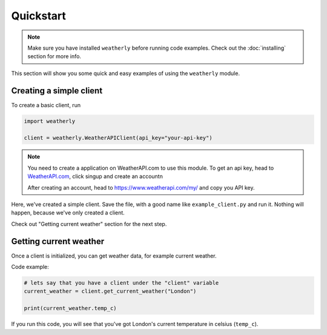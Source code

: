 Quickstart
=================

.. note::
    Make sure you have installed ``weatherly`` before running code examples. Check out the :doc:`installing` section for more info.

This section will show you some quick and easy examples of using the ``weatherly`` module.

Creating a simple client
---------------------------
To create a basic client, run

.. code:: python

    import weatherly

    client = weatherly.WeatherAPIClient(api_key="your-api-key")

.. note::
    You need to create a application on WeatherAPI.com to use this module. To get an api key, head to `WeatherAPI.com <https://weatherapi.com/>`_, click singup and create an account\n

    After creating an account, head to https://www.weatherapi.com/my/ and copy you API key.

Here, we've created a simple client. Save the file, with a good name like ``example_client.py`` and run it. Nothing will happen, because we've only created a client.

Check out "Getting current weather" section for the next step.

Getting current weather
----------------------------
Once a client is initialized, you can get weather data, for example current weather.

Code example:

.. code:: python
    
    # lets say that you have a client under the "client" variable
    current_weather = client.get_current_weather("London")

    print(current_weather.temp_c)

If you run this code, you will see that you've got London's current temperature in celsius (``temp_c``).
